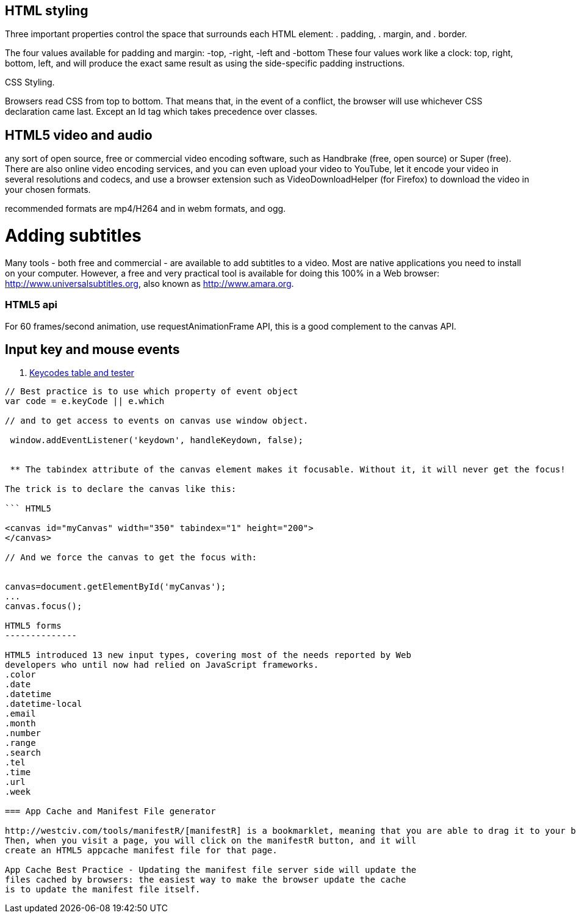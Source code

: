 == HTML styling

Three important properties control the space that surrounds each HTML element: 
. padding, 
. margin, and 
. border.

The four values available for padding and margin: -top, -right, -left and -bottom
These four values work like a clock: top, right, bottom, left, and will produce 
the exact same result as using the side-specific padding instructions.

CSS Styling.

Browsers read CSS from top to bottom. That means that, in the event of a conflict, 
the browser will use whichever CSS declaration came last. Except an Id tag which takes precedence
over classes.

== HTML5 video and audio

any sort of open source, free or commercial video encoding software, such as Handbrake 
(free, open source) or Super (free). There are also online video encoding services, 
and you can even upload your video to YouTube, let it encode your video in several resolutions 
and codecs, and use a browser extension such as VideoDownloadHelper (for Firefox) to download the 
video in your chosen formats.

recommended formats are mp4/H264 and in webm formats, and ogg.

= Adding subtitles
Many tools - both free and commercial - are available to add subtitles to a video. 
Most are native applications you need to install on your computer. However, a free and 
very practical tool is available for doing this 100% in a Web browser: http://www.universalsubtitles.org, 
also known as http://www.amara.org.

### HTML5 api

For 60 frames/second animation, use requestAnimationFrame API, this is a good 
complement to the canvas API.

## Input key and mouse events
. https://css-tricks.com/snippets/javascript/javascript-keycodes/[Keycodes table and tester]

```code Javascript

// Best practice is to use which property of event object
var code = e.keyCode || e.which

// and to get access to events on canvas use window object.

 window.addEventListener('keydown', handleKeydown, false);
 
 
 ** The tabindex attribute of the canvas element makes it focusable. Without it, it will never get the focus!

The trick is to declare the canvas like this:

``` HTML5

<canvas id="myCanvas" width="350" tabindex="1" height="200">
</canvas>

// And we force the canvas to get the focus with:


canvas=document.getElementById('myCanvas');
...
canvas.focus();
 
HTML5 forms
--------------

HTML5 introduced 13 new input types, covering most of the needs reported by Web 
developers who until now had relied on JavaScript frameworks.
.color
.date
.datetime
.datetime-local
.email
.month
.number
.range
.search
.tel
.time
.url
.week

=== App Cache and Manifest File generator 

http://westciv.com/tools/manifestR/[manifestR] is a bookmarklet, meaning that you are able to drag it to your bookmarks bar. 
Then, when you visit a page, you will click on the manifestR button, and it will 
create an HTML5 appcache manifest file for that page.

App Cache Best Practice - Updating the manifest file server side will update the 
files cached by browsers: the easiest way to make the browser update the cache
is to update the manifest file itself.